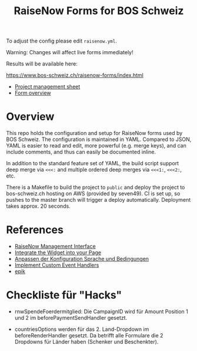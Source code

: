 #+TITLE: RaiseNow Forms for BOS Schweiz

To adjust the config please edit =raisenow.yml=.

Warning: Changes will affect live forms immediately!

Results will be available here:

  https://www.bos-schweiz.ch/raisenow-forms/index.html

- [[https://docs.google.com/spreadsheets/d/1RVfQuZ9nlwN20ZRR1_Ljg5AlZ5UqXJfkr2XcQcovAq4/edit#gid=0][Project management sheet]]
- [[https://docs.google.com/spreadsheets/d/19wcZ4YVDDE_n4ruTJVbk1vI3ifyzM2Hl2cisSnTB-c0/edit#gid=0][Form overview]]

* Overview

This repo holds the configuration and setup for RaiseNow forms used by
BOS Schweiz. The configuration is maintained in YAML. Compared to
JSON, YAML is easier to read and edit, more powerful (e.g. merge
keys), and can include comments, and thus can easily be documented
inline.

In addition to the standard feature set of YAML, the build script support deep merge via =<<<:= and multiple ordered deep merges via =<<<1:=, =<<<2:=, etc.

There is a Makefile to build the project to =public= and deploy the
project to bos-schweiz.ch hosting on AWS (provided by seven49). CI is
set up, so pushes to the master branch will trigger a deploy
automatically. Deployment takes approx. 20 seconds.

* References

- [[https://manage.raisenow.com][RaiseNow Management Interface]]
- [[https://support.raisenow.com/hc/en-us/articles/360001586658-Integrate-the-Widget-into-your-Page][Integrate the Widget into your Page]]
- [[https://support.raisenow.com/hc/de/articles/360011968358-Anpassen-der-Konfiguration-Sprache-und-Bedingungen][Anpassen der Konfiguration Sprache und Bedingungen]]
- [[https://support.raisenow.com/hc/en-us/articles/360011964278-Implement-Custom-Event-Handlers][Implement Custom Event Handlers]]
- [[https://github.com/DimitarChristoff/epik][epik]]

* Checkliste für "Hacks"

- rnwSpendeFoerdermitglied: Die CampaignID wird für Amount Position 1
  und 2 im beforePaymentSendHandler gesetzt.

- countriesOptions werden für das 2. Land-Dropdown im
  beforeRenderHandler gesetzt. Da betrifft alle Formulare die 2
  Dropdowns für Länder haben (Schenker und Beschenkter).
